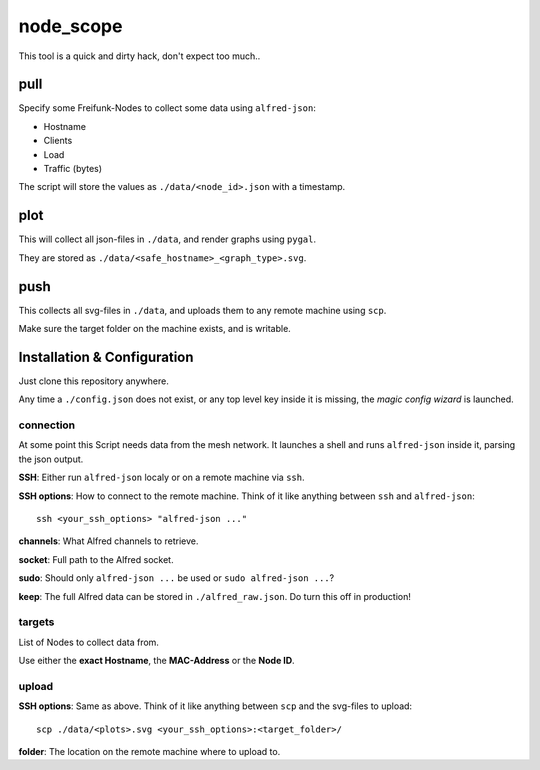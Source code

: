 node_scope
##########

This tool is a quick and dirty hack, don't expect too much..


pull
====

Specify some Freifunk-Nodes to collect some data using ``alfred-json``:

* Hostname
* Clients
* Load
* Traffic (bytes)

The script will store the values as ``./data/<node_id>.json`` with a timestamp.


plot
====

This will collect all json-files in ``./data``, and render graphs using ``pygal``.

They are stored as ``./data/<safe_hostname>_<graph_type>.svg``.


push
====

This collects all svg-files in ``./data``, and uploads them to any remote machine using ``scp``.

Make sure the target folder on the machine exists, and is writable.


Installation & Configuration
============================

Just clone this repository anywhere.

Any time a ``./config.json`` does not exist, or any top level key inside it is missing, the *magic config wizard* is launched.


connection
----------

At some point this Script needs data from the mesh network.
It launches a shell and runs ``alfred-json`` inside it, parsing the json output.

**SSH**: Either run ``alfred-json`` localy or on a remote machine via ``ssh``.

**SSH options**: How to connect to the remote machine.
Think of it like anything between ``ssh`` and ``alfred-json``::

    ssh <your_ssh_options> "alfred-json ..."

**channels**: What Alfred channels to retrieve.

**socket**: Full path to the Alfred socket.

**sudo**: Should only ``alfred-json ...`` be used or ``sudo alfred-json ...``?

**keep**: The full Alfred data can be stored in ``./alfred_raw.json``.
Do turn this off in production!


targets
-------

List of Nodes to collect data from.

Use either the **exact Hostname**, the **MAC-Address** or the **Node ID**.


upload
------

**SSH options**: Same as above.
Think of it like anything between ``scp`` and the svg-files to upload::

    scp ./data/<plots>.svg <your_ssh_options>:<target_folder>/

**folder**: The location on the remote machine where to upload to.

